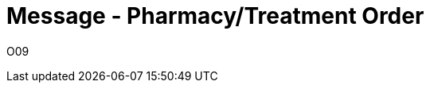 = Message - Pharmacy/Treatment Order
:v291_section: "4A.3.3"
:v2_section_name: "OMP - Pharmacy/Treatment Order Message (Event O09)"
:generated: "Thu, 01 Aug 2024 15:25:17 -0600"

[tabset]
O09



